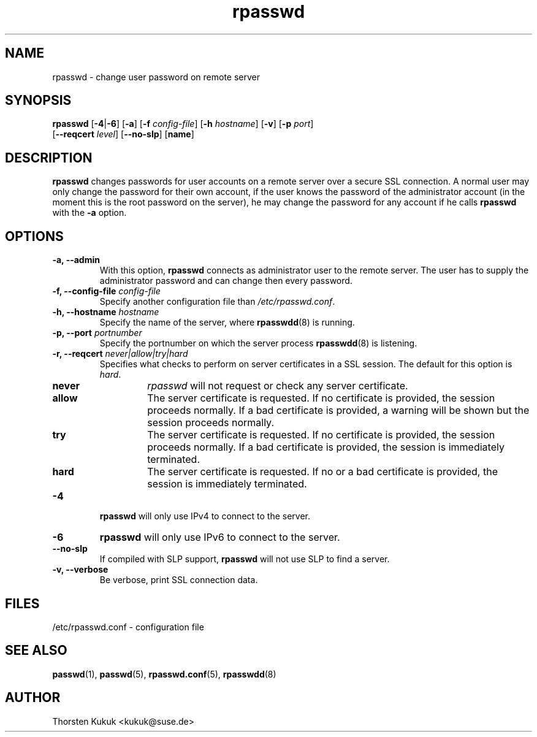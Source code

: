 .\" -*- nroff -*-
.\" Copyright (C) 2002, 2003, 2004 Thorsten Kukuk
.\" Author: Thorsten Kukuk <kukuk@suse.de>
.\"
.\" This program is free software; you can redistribute it and/or modify
.\" it under the terms of the GNU General Public License version 2 as
.\" published by the Free Software Foundation.
.\"
.\" This program is distributed in the hope that it will be useful,
.\" but WITHOUT ANY WARRANTY; without even the implied warranty of
.\" MERCHANTABILITY or FITNESS FOR A PARTICULAR PURPOSE.  See the
.\" GNU General Public License for more details.
.\"
.\" You should have received a copy of the GNU General Public License
.\" along with this program; if not, write to the Free Software Foundation,
.\" Inc., 59 Temple Place - Suite 330, Boston, MA 02111-1307, USA.
.\"
.TH rpasswd 1 "January 2004" "pwdutils"
.SH NAME
rpasswd \- change user password on remote server
.SH SYNOPSIS
.TP 5
\fBrpasswd\fR [\fB-4\fR|\fB-6\fR] [\fB-a\fR] [\fB-f \fIconfig-file\fR] [\fB-h \fIhostname\fR] [\fB-v\fR] [\fB-p \fIport\fR] [\fB--reqcert \fIlevel\fR] [\fB--no-slp\fR] [\fBname\fR]
.SH DESCRIPTION
\fBrpasswd\fR changes passwords for user accounts on a remote server over
a secure SSL connection. A normal user may only change the password for
their own account, if the user knows the password of the administrator
account (in the moment this is the root password on the server), he
may change the password for any account if he calls \fBrpasswd\fR with
the \fB-a\fR option.
.SH OPTIONS
.TP
.B "\-a, \-\-admin"
With this option, \fBrpasswd\fR connects as administrator user to the
remote server. The user has to supply the administrator password
and can change then every password.
.TP
.BI "\-f, \-\-config-file" " config-file"
Specify another configuration file than \fI/etc/rpasswd.conf\fR.
.TP
.BI "\-h, \-\-hostname" " hostname"
Specify the name of the server, where
.BR rpasswdd (8)
is running.
.TP
.BI "\-p, \-\-port" " portnumber"
Specify the portnumber on which the server process
.BR rpasswdd (8)
is listening.
.TP
.BI "\-r, \-\-reqcert" " never|allow|try|hard"
.RS
Specifies what checks to perform on server certificates in
a SSL session. The default for this option is
.IR hard .
.TP
.B never
\fIrpasswd\fR will not request or check any server certificate.
.TP
.B allow
The server certificate is requested. If no certificate is provided,
the session proceeds normally. If a bad certificate is provided, a
warning will be shown but the session proceeds normally.
.TP
.B try
The server certificate is requested. If no certificate is provided,
the session proceeds normally. If a bad certificate is provided,
the session is immediately terminated.
.TP
.B hard
The server certificate is requested. If no or a bad certificate is
provided, the session is immediately terminated.
.RE
.TP
.B "-4"
\fBrpasswd\fR will only use IPv4 to connect to the server.
.TP
.B "-6"
\fBrpasswd\fR will only use IPv6 to connect to the server.
.TP
.B "\-\-no-slp"
If compiled with SLP support, \fBrpasswd\fR will not use SLP
to find a server.
.TP
.B "\-v, \-\-verbose"
Be verbose, print SSL connection data.
.SH FILES
/etc/rpasswd.conf \- configuration file
.SH SEE ALSO
.BR passwd (1),
.BR passwd (5),
.BR rpasswd.conf (5),
.BR rpasswdd (8)
.SH AUTHOR
Thorsten Kukuk <kukuk@suse.de>

